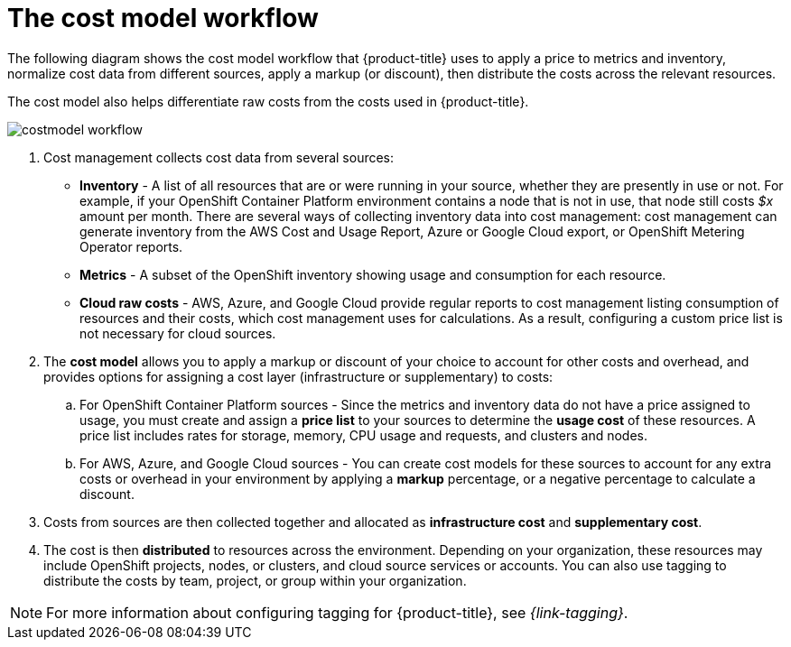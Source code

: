 // Module included in the following assemblies:
//
// assembly-using-cost-models.adoc
:_module-type: CONCEPT
:experimental:

[id="cost-model-workflow_{context}"]

= The cost model workflow

[role="_abstract"]
The following diagram shows the cost model workflow that {product-title} uses to apply a price to metrics and inventory, normalize cost data from different sources, apply a markup (or discount), then distribute the costs across the relevant resources.

The cost model also helps differentiate raw costs from the costs used in {product-title}.

image:../images/costmodel-workflow.png[]

. Cost management collects cost data from several sources:
* *Inventory* - A list of all resources that are or were running in your source, whether they are presently in use or not. For example, if your OpenShift Container Platform environment contains a node that is not in use, that node still costs _$x_ amount per month. There are several ways of collecting inventory data into cost management: cost management can generate inventory from the AWS Cost and Usage Report, Azure or Google Cloud export, or OpenShift Metering Operator reports.
* *Metrics* - A subset of the OpenShift inventory showing usage and consumption for each resource.
* *Cloud raw costs* - AWS, Azure, and Google Cloud provide regular reports to cost management listing consumption of resources and their costs, which cost management uses for calculations. As a result, configuring a custom price list is not necessary for cloud sources.
. The *cost model* allows you to apply a markup or discount of your choice to account for other costs and overhead, and provides options for assigning a cost layer (infrastructure or supplementary) to costs:
.. For OpenShift Container Platform sources - Since the metrics and inventory data do not have a price assigned to usage, you must create and assign a *price list* to your sources to determine the *usage cost* of these resources. A price list includes rates for storage, memory, CPU usage and requests, and clusters and nodes.
.. For AWS, Azure, and Google Cloud sources - You can create cost models for these sources to account for any extra costs or overhead in your environment by applying a *markup* percentage, or a negative percentage to calculate a discount.
. Costs from sources are then collected together and allocated as *infrastructure cost* and *supplementary cost*.
. The cost is then *distributed* to resources across the environment. Depending on your organization, these resources may include OpenShift projects, nodes, or clusters, and cloud source services or accounts. You can also use tagging to distribute the costs by team, project, or group within your organization.

[NOTE]
====
For more information about configuring tagging for {product-title}, see _{link-tagging}_.
====
